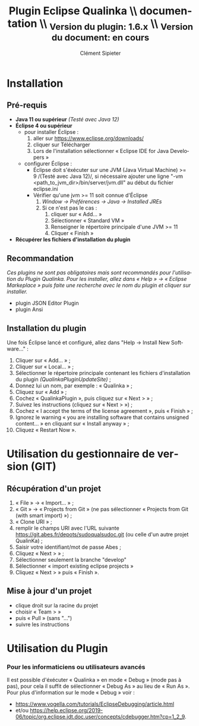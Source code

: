 #+TITLE: Plugin Eclipse Qualinka 
#+TITLE: \\ documentation
#+TITLE: \\ _{Version du plugin: 1.6.x}
#+TITLE: \\ _{Version du document: en cours}
#+AUTHOR: Clément Sipieter
#+EMAIL: csipieter@6pi.fr
#+LANGUAGE: fr

# Options
# #+SELECT_TAGS: current
#+BIND: org-latex-images-centered true
#+BIND: org-latex-image-default-width "1cm"
#+OPTIONS: ^:{}
#+OPTIONS: toc:2 

# Latex
#+LATEX_CLASS: article
#+LATEX_CLASS_OPTIONS: [a4paper, titlepage]

#+LATEX_HEADER: \usepackage{fontspec}
#+LATEX_HEADER: \setmainfont{stix}
#+LATEX_HEADER: \usepackage[french]{babel}
#+LATEX_HEADER: \usepackage[dvipsnames]{xcolor}
#+LATEX_HEADER: \usepackage[margin=2cm]{geometry}
#+LATEX_HEADER: \usepackage[french]{varioref}
#+LATEX_HEADER: \usepackage{minted} % Highlighted source code
#+LATEX_HEADER: \definecolor{minted-bg}{gray}{0.95}
#+LATEX_HEADER: \setminted{bgcolor=minted-bg}
#+LATEX_HEADER: \usepackage{enumitem}
#+LATEX_HEADER: \setlist{itemsep=1mm,after=\vspace{5mm}}
#+LATEX_HEADER: \setlist[itemize,1]{label={\textbullet}}
#+LATEX_HEADER: \setlist[itemize,2]{label={–}}
#+LATEX_HEADER: \setlist[itemize,3]{label={$\star$}}
#+LATEX_HEADER: \setlength{\parskip}{2mm}

# GLOSSARY (You must execute 'makeglossaries filename' before the last latex compilation)
#+LATEX_HEADER: \usepackage[section=section,style=long3col,nogroupskip,numberedsection=autolabel,toc]{glossaries}
#+LATEX_HEADER: \setlength{\glspagelistwidth}{\linewidth/3}
#+LATEX_HEADER: \setlength{\glsdescwidth}{\linewidth-\glspagelistwidth/2}
#+LATEX_HEADER: \renewcommand*{\arraystretch}{1.7}
#+LATEX_HEADER: \renewcommand{\glsnamefont}[1]{\textbf{#1}}
#+LATEX_HEADER: \loadglsentries{glossaries}
#+LATEX_HEADER: \makeglossaries
#+MACRO: gls @@latex:\gls*{$1}@@
#+MACRO: ggls @@latex:\Gls*{$1}@@
#+MACRO: glspl @@latex:\glspl*{$1}@@
#+MACRO: gglspl @@latex:\Glspl*{$1}@@

# INDEX
#+LATEX_HEADER: \usepackage{makeidx}
#+LATEX_HEADER: \makeindex
#+MACRO: index $1@@latex:\index{$1}@@
#+MACRO: printindex @@latex:\printindex@@

# Macros
#+MACRO: label @@latex:\label{$1}@@
#+MACRO: ref @@latex:\vref{$1}@@
#+MACRO: pagebreak @@latex:\clearpage@@@@odt:<text:p text:style-name="PageBreak"/>@@
#+MACRO: color {{{colorstart($1)}}}$2{{{colorend}}}
#+MACRO: colorstart @@html:<span style="color: $1">@@@@latex:\textcolor{$1}{@@@@odt:<text:span text:style-name="$1">@@
#+MACRO: colorend @@html:</span>@@@@latex:}@@@@odt:</text:span>@@

#+MACRO: TODO *{{{color(MidnightBlue,TODO: $1)}}}*
#+MACRO: fixme /{{{color(BrickRed,$1)}}}/
#+MACRO: startdiscuss {{{colorstart(BrickRed)}}}@@latex:\emph{@@
#+MACRO: enddiscuss @@latex:}@@{{{colorend}}}

#+MACRO: startopt {{{colorstart(MidnightBlue)}}}@@latex:\emph{@@
#+MACRO: endopt @@latex:}@@{{{colorend}}}

# Macros de vocabulaire
#+MACRO: sudoqual SudoQual

{{{pagebreak}}}

* Installation
** Pré-requis

+ *Java 11 ou supérieur* /(Testé avec Java 12)/
+ *Éclipse 4 ou supérieur*
    - pour installer Éclipse :
        1. aller sur [[https://www.eclipse.org/downloads/]]
        2. cliquer sur Télécharger
        3. Lors de l'installation sélectionner « Eclipse IDE for Java Developers »
    - configurer Éclipse :
        - Éclipse doit s'éxécuter sur une JVM (Java Virtual Machine) >= 9 /(Testé avec Java 12)/, si nécessaire
            ajouter une ligne "-vm <path_to_jvm_dir>/bin/server/jvm.dll" au début du fichier eclipse.ini
        - Vérifier qu'une jvm >= 11 soit connue d'Éclipse
            1. /Window -> Préférences -> Java -> Installed JREs/
            2. Si ce n'est pas le cas :
                1. cliquer sur « Add... »
                2. Sélectionner « Standard VM »
                3. Renseigner le répertoire principale d'une JVM >= 11
                4. Cliquer « Finish »
+ *Récupérer les fichiers d'installation du plugin*

** Recommandation
/Ces plugins ne sont pas obligatoires mais sont recommandés pour l'utilisation du Plugin Qualinka. Pour les/
/installer, allez dans « Help » -> « Eclipse Markeplace » puis faite une recherche avec le nom du plugin et cliquer/
/sur installer./

+ plugin JSON Editor Plugin
+ plugin Ansi

** Installation du plugin

Une fois Éclipse lancé et configuré, allez dans "Help -> Install New Software…" :
1. Cliquer sur « Add... » ;
2. Cliquer sur « Local... » ;
3. Sélectionner le répertoire principale contenant les fichiers d'installation du plugin /(QualinkaPluginUpdateSite)/ ;
4. Donnez lui un nom, par exemple : « Qualinka » ;
5. Cliquez sur « Add » ;
6. Cochez « QualinkaPlugin », puis cliquez sur « Next > » ;
7. Suivez les instructions (cliquez sur « Next > ») ;
8. Cochez « I accept the terms of the license agreement », puis « Finish » ;
9. Ignorez le warning « you are installing software that contains unsigned content… » en cliquant sur « Install anyway » ;
10. Cliquez « Restart Now ».

* Utilisation du gestionnaire de version (GIT)
** Récupération d'un projet

1. « File » -> « Import... » ;
2. « Git » -> « Projects from Git » (ne pas sélectionner « Projects from Git (with smart import) ») ;
3. « Clone URI » ;
4. remplir le champs URI avec l'URL suivante https://git.abes.fr/depots/sudoqualsudoc.git (ou celle d'un autre projet QualinKa) ;
5. Saisir votre identifiant/mot de passe Abes ;
6. Cliquez « Next > » ;
7. Sélectionner seulement la branche "develop"
8. Sélectionner « import existing eclipse projects »
9. Cliquez « Next > » puis « Finish ».

** Mise à jour d'un projet

- clique droit sur la racine du projet
- choisir « Team > »
- puis « Pull » (sans "...")
- suivre les instructions

* Utilisation du Plugin



*** Pour les informaticiens ou utilisateurs avancés

Il est possible d'éxécuter « Qualinka » en mode « Debug » (mode pas à pas), pour cela il suffit de sélectionner
« Debug As » au lieu de « Run As ». Pour plus d'information sur le mode « Debug » voir : 
- [[https://www.vogella.com/tutorials/EclipseDebugging/article.html]]
- et/ou [[https://help.eclipse.org/2019-06/topic/org.eclipse.jdt.doc.user/concepts/cdebugger.htm?cp=1_2_9]].


